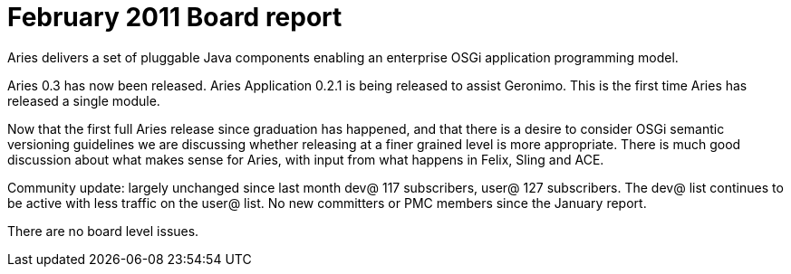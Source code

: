 = February 2011 Board report

Aries delivers a set of pluggable Java components enabling an enterprise OSGi application programming model.

Aries 0.3 has now been released.
Aries Application 0.2.1 is being released to assist Geronimo.
This is the first time Aries has released a single module.

Now that the first full Aries release since graduation has happened, and that there is a desire to consider OSGi semantic versioning guidelines we are discussing whether releasing at a finer grained level is more appropriate.
There is much good discussion about what makes sense for Aries, with input from what happens in Felix, Sling and ACE.

Community update: largely unchanged since last month dev@ 117 subscribers, user@ 127 subscribers.
The dev@ list continues to be active with less traffic on the user@ list.
No new committers or PMC members since the January report.

There are no board level issues.
